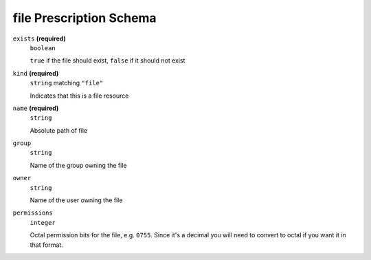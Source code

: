 file Prescription Schema
------------------------




``exists`` **(required)**
    ``boolean``
    
    ``true`` if the file should exist, ``false`` if it should not exist



``kind`` **(required)**
    ``string`` matching ``"file"``
    
    Indicates that this is a file resource

``name`` **(required)**
    ``string``
    
    Absolute path of file







``group``
    ``string``
    
    Name of the group owning the file





``owner``
    ``string``
    
    Name of the user owning the file

``permissions``
    ``integer``
    
    Octal permission bits for the file, e.g. ``0755``.  Since it's a decimal you will need to convert to octal if you want it in that format.

